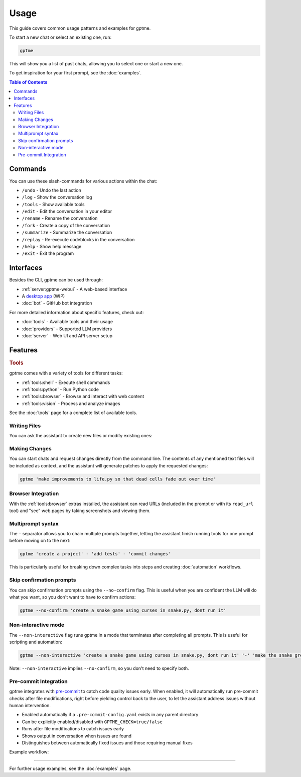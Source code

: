 Usage
=====

This guide covers common usage patterns and examples for gptme.

To start a new chat or select an existing one, run:

.. code-block:: bash

    gptme

This will show you a list of past chats, allowing you to select one or start a new one.

To get inspiration for your first prompt, see the :doc:`examples`.

.. contents:: Table of Contents
   :depth: 5
   :local:
   :backlinks: none

Commands
--------

.. TODO: use autodoc from source, like cli reference

You can use these slash-commands for various actions within the chat:

- ``/undo`` - Undo the last action
- ``/log`` - Show the conversation log
- ``/tools`` - Show available tools
- ``/edit`` - Edit the conversation in your editor
- ``/rename`` - Rename the conversation
- ``/fork`` - Create a copy of the conversation
- ``/summarize`` - Summarize the conversation
- ``/replay`` - Re-execute codeblocks in the conversation
- ``/help`` - Show help message
- ``/exit`` - Exit the program

Interfaces
----------

Besides the CLI, gptme can be used through:

- :ref:`server:gptme-webui` - A web-based interface
- A `desktop app <https://github.com/gptme/gptme-tauri>`_ (WIP)
- :doc:`bot` - GitHub bot integration

For more detailed information about specific features, check out:

- :doc:`tools` - Available tools and their usage
- :doc:`providers` - Supported LLM providers
- :doc:`server` - Web UI and API server setup


Features
--------

.. rubric:: Tools

gptme comes with a variety of tools for different tasks:

- :ref:`tools:shell` - Execute shell commands
- :ref:`tools:python` - Run Python code
- :ref:`tools:browser` - Browse and interact with web content
- :ref:`tools:vision` - Process and analyze images

See the :doc:`tools` page for a complete list of available tools.

Writing Files
^^^^^^^^^^^^^

You can ask the assistant to create new files or modify existing ones:

.. chat::

   User: create a new file named life.py implementing the game of life

   Assistant: Certainly! I'll create a new file named `life.py` implementing Conway's Game of Life. This implementation will use NumPy for efficient array operations and Matplotlib for visualization. Here's the code:
   ```life.py
   import numpy as np
   import matplotlib.pyplot as plt
   from matplotlib.animation import FuncAnimation
   ...
   ```

   System: Saved to life.py

Making Changes
^^^^^^^^^^^^^^

You can start chats and request changes directly from the command line. The contents of any mentioned text files will be included as context, and the assistant will generate patches to apply the requested changes:

.. code-block:: bash

   gptme 'make improvements to life.py so that dead cells fade out over time'

.. chat::

   User: make improvements to life.py so that dead cells fade out over time
   ```life.py
   ...
   ```

   Assistant: To make alive cells green and dead cells black in the Game of Life simulation, we need to modify the colormap and how we represent the cell states. Here's the updated `life.py` script with these changes:
   ```patch life.py
   ...
   ```

   System: Patch applied

Browser Integration
^^^^^^^^^^^^^^^^^^^

With the :ref:`tools:browser` extras installed, the assistant can read URLs (included in the prompt or with its ``read_url`` tool) and "see" web pages by taking screenshots and viewing them.

Multiprompt syntax
^^^^^^^^^^^^^^^^^^

The ``-`` separator allows you to chain multiple prompts together, letting the assistant finish running tools for one prompt before moving on to the next:

.. code-block:: bash

    gptme 'create a project' - 'add tests' - 'commit changes'

This is particularly useful for breaking down complex tasks into steps and creating :doc:`automation` workflows.

Skip confirmation prompts
^^^^^^^^^^^^^^^^^^^^^^^^^

You can skip confirmation prompts using the ``--no-confirm`` flag. This is useful when you are confident the LLM will do what you want, so you don't want to have to confirm actions:

.. code-block:: bash

    gptme --no-confirm 'create a snake game using curses in snake.py, dont run it'

Non-interactive mode
^^^^^^^^^^^^^^^^^^^^

The ``--non-interactive`` flag runs gptme in a mode that terminates after completing all prompts. This is useful for scripting and automation:

.. code-block:: bash

    gptme --non-interactive 'create a snake game using curses in snake.py, dont run it' '-' 'make the snake green and the apple red'

Note: ``--non-interactive`` implies ``--no-confirm``, so you don't need to specify both.

.. _pre-commit:

Pre-commit Integration
^^^^^^^^^^^^^^^^^^^^^^

gptme integrates with `pre-commit <https://pre-commit.com/>`__ to catch code quality issues early. When enabled, it will automatically run pre-commit checks after file modifications, right before yielding control back to the user, to let the assistant address issues without human intervention.

- Enabled automatically if a ``.pre-commit-config.yaml`` exists in any parent directory
- Can be explicitly enabled/disabled with ``GPTME_CHECK=true/false``
- Runs after file modifications to catch issues early
- Shows output in conversation when issues are found
- Distinguishes between automatically fixed issues and those requiring manual fixes

Example workflow:

.. chat::

   User: create a new file named main.py with a simple function

   Assistant: Sure! I'll create a new file named `main.py` with a simple function that adds two numbers together. Here's the code:
   ```save main.py
   def my_function(x, y):
       return x + y
   ```

   System: Saved to main.py

   Assistant: I have created the file.

   System: Pre-commit checks failed
   ```stdout
   typecheck................................................................Failed
   - hook id: typecheck
   - exit code: 1
   main.py: error: Function is missing type hints
   ```

   Assistant: Typechecks failed, I'll update the function to use type hints.
   ```patch main.py
   <<<<<<< ORIGINAL
   def my_function(x, y):
   =======
   def my_function(x: int, y: int) -> int:
   >>>>>>> UPDATED
   ```

   System: Patch applied

   Assistant: Great, the typecheck should now pass.

-----

For further usage examples, see the :doc:`examples` page.
